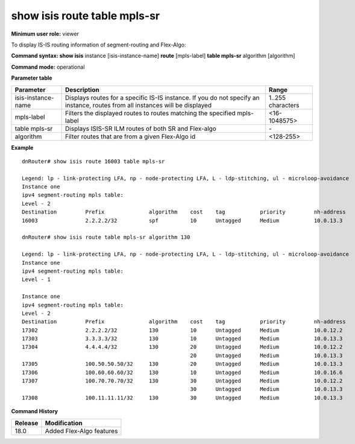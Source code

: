 show isis route table mpls-sr
-----------------------------

**Minimum user role:** viewer

To display IS-IS routing information of segment-routing and Flex-Algo:



**Command syntax: show isis** instance [isis-instance-name] **route** [mpls-label] **table mpls-sr** algorithm [algorithm]

**Command mode:** operational


..
	**Internal Note**

	- use "instance [isis-instance-name]" to display information from a specific ISIS instance, when now specified, display information from all isis instances
	- nexthop-srgb-base represent the nexthop expected to handle the route level label. For ISIS-SR routes it means the nexthop which will get the SR prefix-sid label. In case of ti-lfa/uloop-avoidance usage, it may be a remote Q node

**Parameter table**

+--------------------+--------------------------------------------------------------------------------------------------------------------------------+-------------------------------------------------+
| Parameter          | Description                                                                                                                    | Range                                           |
+====================+================================================================================================================================+=================================================+
| isis-instance-name | Displays routes for a specific IS-IS instance. If you do not specify an instance, routes from all instances will be displayed  | 1..255 characters                               |
+--------------------+--------------------------------------------------------------------------------------------------------------------------------+-------------------------------------------------+
| mpls-label         | Filters the displayed routes to routes matching the specified mpls-label                                                       | <16-1048575>                                    |
+--------------------+--------------------------------------------------------------------------------------------------------------------------------+-------------------------------------------------+
| table mpls-sr      | Displays ISIS-SR ILM routes of both SR and Flex-algo                                                                           | \-                                              |
+--------------------+--------------------------------------------------------------------------------------------------------------------------------+-------------------------------------------------+
| algorithm          | Filter routes that are from a given Flex-Algo id                                                                               | <128-255>                                       |
+--------------------+--------------------------------------------------------------------------------------------------------------------------------+-------------------------------------------------+


**Example**
::

	dnRouter# show isis route 16003 table mpls-sr

	Legend: lp - link-protecting LFA, np - node-protecting LFA, L - ldp-stitching, ul - microloop-avoidance
	Instance one
	ipv4 segment-routing mpls table:
	Level - 2
	Destination         Prefix              algorithm    cost    tag           priority         nh-address                 interface            egress-label   Nexthop-srgb-base
	16003               2.2.2.2/32          spf          10      Untagged      Medium           10.0.13.3                  ge100-0/0/3              3              16000

	dnRouter# show isis route table mpls-sr algorithm 130

	Legend: lp - link-protecting LFA, np - node-protecting LFA, L - ldp-stitching, ul - microloop-avoidance
	Instance one
	ipv4 segment-routing mpls table:
	Level - 1

	Instance one
	ipv4 segment-routing mpls table:
	Level - 2
	Destination         Prefix              algorithm    cost    tag           priority         nh-address                 interface            egress-label   Nexthop-srgb-base
	17302               2.2.2.2/32          130          10      Untagged      Medium           10.0.12.2                  ge100-0/0/2              3              16000
	17303               3.3.3.3/32          130          10      Untagged      Medium           10.0.13.3                  ge100-0/0/3              3              16000
	17304               4.4.4.4/32          130          20      Untagged      Medium           10.0.12.2                  ge100-0/0/2              17304          16000
	                                                     20      Untagged      Medium           10.0.13.3                  ge100-0/0/3              17304          16000
	17305               100.50.50.50/32     130          20      Untagged      Medium           10.0.13.3                  ge100-0/0/3              17305          16000
	17306               100.60.60.60/32     130          10      Untagged      Medium           10.0.16.6                  ge100-0/0/6              3              16000
	17307               100.70.70.70/32     130          30      Untagged      Medium           10.0.12.2                  ge100-0/0/2              17307          16000
	                                                     30      Untagged      Medium           10.0.13.3                  ge100-0/0/3              17307          16000
	17308               100.11.11.11/32     130          30      Untagged      Medium           10.0.13.3                  ge100-0/0/3              17308          16000


**Command History**

+---------+---------------------------------------------+
| Release | Modification                                |
+=========+=============================================+
| 18.0    | Added Flex-Algo features                    |
+---------+---------------------------------------------+
